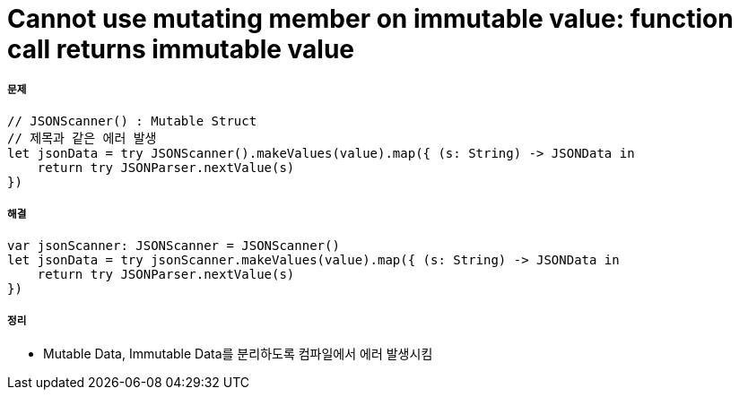 = Cannot use mutating member on immutable value: function call returns immutable value

===== 문제 

[source, swift]
----
// JSONScanner() : Mutable Struct
// 제목과 같은 에러 발생
let jsonData = try JSONScanner().makeValues(value).map({ (s: String) -> JSONData in
    return try JSONParser.nextValue(s)
})
----

===== 해결

[source, swift]
----
var jsonScanner: JSONScanner = JSONScanner()
let jsonData = try jsonScanner.makeValues(value).map({ (s: String) -> JSONData in
    return try JSONParser.nextValue(s)
})
----

===== 정리
* Mutable Data, Immutable Data를 분리하도록 컴파일에서 에러 발생시킴

